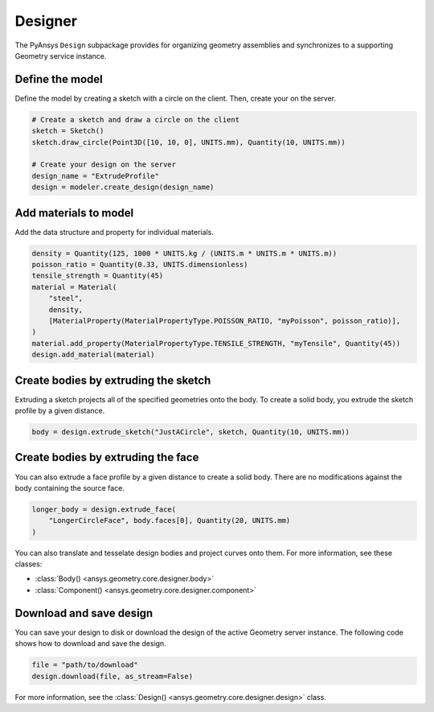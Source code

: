 Designer
********

The PyAnsys ``Design`` subpackage provides for organizing geometry assemblies
and synchronizes to a supporting Geometry service instance.

Define the model
----------------
Define the model by creating a sketch with a circle on the client.
Then, create your on the server.

.. code:: python

    # Create a sketch and draw a circle on the client
    sketch = Sketch()
    sketch.draw_circle(Point3D([10, 10, 0], UNITS.mm), Quantity(10, UNITS.mm))

    # Create your design on the server
    design_name = "ExtrudeProfile"
    design = modeler.create_design(design_name) 


Add materials to model
-----------------------

Add the data structure and property for individual materials.

.. code:: python

    density = Quantity(125, 1000 * UNITS.kg / (UNITS.m * UNITS.m * UNITS.m))
    poisson_ratio = Quantity(0.33, UNITS.dimensionless)
    tensile_strength = Quantity(45)
    material = Material(
        "steel",
        density,
        [MaterialProperty(MaterialPropertyType.POISSON_RATIO, "myPoisson", poisson_ratio)],
    )
    material.add_property(MaterialPropertyType.TENSILE_STRENGTH, "myTensile", Quantity(45))
    design.add_material(material)

Create bodies by extruding the sketch
-------------------------------------

Extruding a sketch projects all of the specified geometries onto the body. To create a solid body,
you extrude the sketch profile by a given distance.

.. code:: python

    body = design.extrude_sketch("JustACircle", sketch, Quantity(10, UNITS.mm))

Create bodies by extruding the face
-----------------------------------

You can also extrude a face profile by a given distance to create a solid body.
There are no modifications against the body containing the source face.

.. code:: python
    
    longer_body = design.extrude_face(
        "LongerCircleFace", body.faces[0], Quantity(20, UNITS.mm)
    )

You can also translate and tesselate design bodies and project curves onto them. For
more information, see these classes:

* :class:`Body() <ansys.geometry.core.designer.body>`
* :class:`Component() <ansys.geometry.core.designer.component>`

Download and save design
------------------------

You can save your design to disk or download the design of the active Geometry server instance.
The following code shows how to download and save the design.

.. code:: python

    file = "path/to/download"
    design.download(file, as_stream=False)

For more information, see the :class:`Design() <ansys.geometry.core.designer.design>` class.